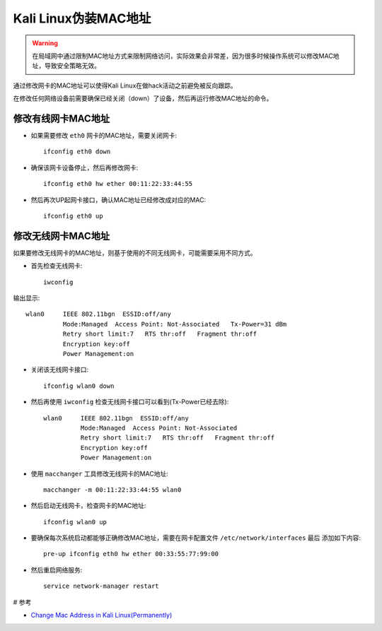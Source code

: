 .. _change_mac_address_in_kali:

======================
Kali Linux伪装MAC地址
======================

.. warning::

   在局域网中通过限制MAC地址方式来限制网络访问，实际效果会非常差，因为很多时候操作系统可以修改MAC地址，导致安全策略无效。

通过修改网卡的MAC地址可以使得Kali Linux在做hack活动之前避免被反向跟踪。

在修改任何网络设备前需要确保已经关闭（down）了设备，然后再运行修改MAC地址的命令。

修改有线网卡MAC地址
=====================

- 如果需要修改 ``eth0`` 网卡的MAC地址，需要关闭网卡::

   ifconfig eth0 down

- 确保该网卡设备停止，然后再修改网卡::

   ifconfig eth0 hw ether 00:11:22:33:44:55

- 然后再次UP起网卡接口，确认MAC地址已经修改成对应的MAC::

   ifconfig eth0 up

修改无线网卡MAC地址
======================

如果要修改无线网卡的MAC地址，则基于使用的不同无线网卡，可能需要采用不同方式。

- 首先检查无线网卡::

   iwconfig

输出显示::

   wlan0     IEEE 802.11bgn  ESSID:off/any
             Mode:Managed  Access Point: Not-Associated   Tx-Power=31 dBm
             Retry short limit:7   RTS thr:off   Fragment thr:off
             Encryption key:off
             Power Management:on

- 关闭该无线网卡接口::

   ifconfig wlan0 down

- 然后再使用 ``iwconfig`` 检查无线网卡接口可以看到(Tx-Power已经去除)::

   wlan0     IEEE 802.11bgn  ESSID:off/any
             Mode:Managed  Access Point: Not-Associated
             Retry short limit:7   RTS thr:off   Fragment thr:off
             Encryption key:off
             Power Management:on

- 使用 ``macchanger`` 工具修改无线网卡的MAC地址::

   macchanger -m 00:11:22:33:44:55 wlan0

- 然后启动无线网卡，检查网卡的MAC地址::

   ifconfig wlan0 up

- 要确保每次系统启动都能够正确修改MAC地址，需要在网卡配置文件 ``/etc/network/interfaces`` ``最后`` 添加如下内容::

   pre-up ifconfig eth0 hw ether 00:33:55:77:99:00

- 然后重启网络服务::

   service network-manager restart

# 参考

- `Change Mac Address in Kali Linux(Permanently) <https://www.yeahhub.com/change-mac-address-kali-linux-permanently/>`_
